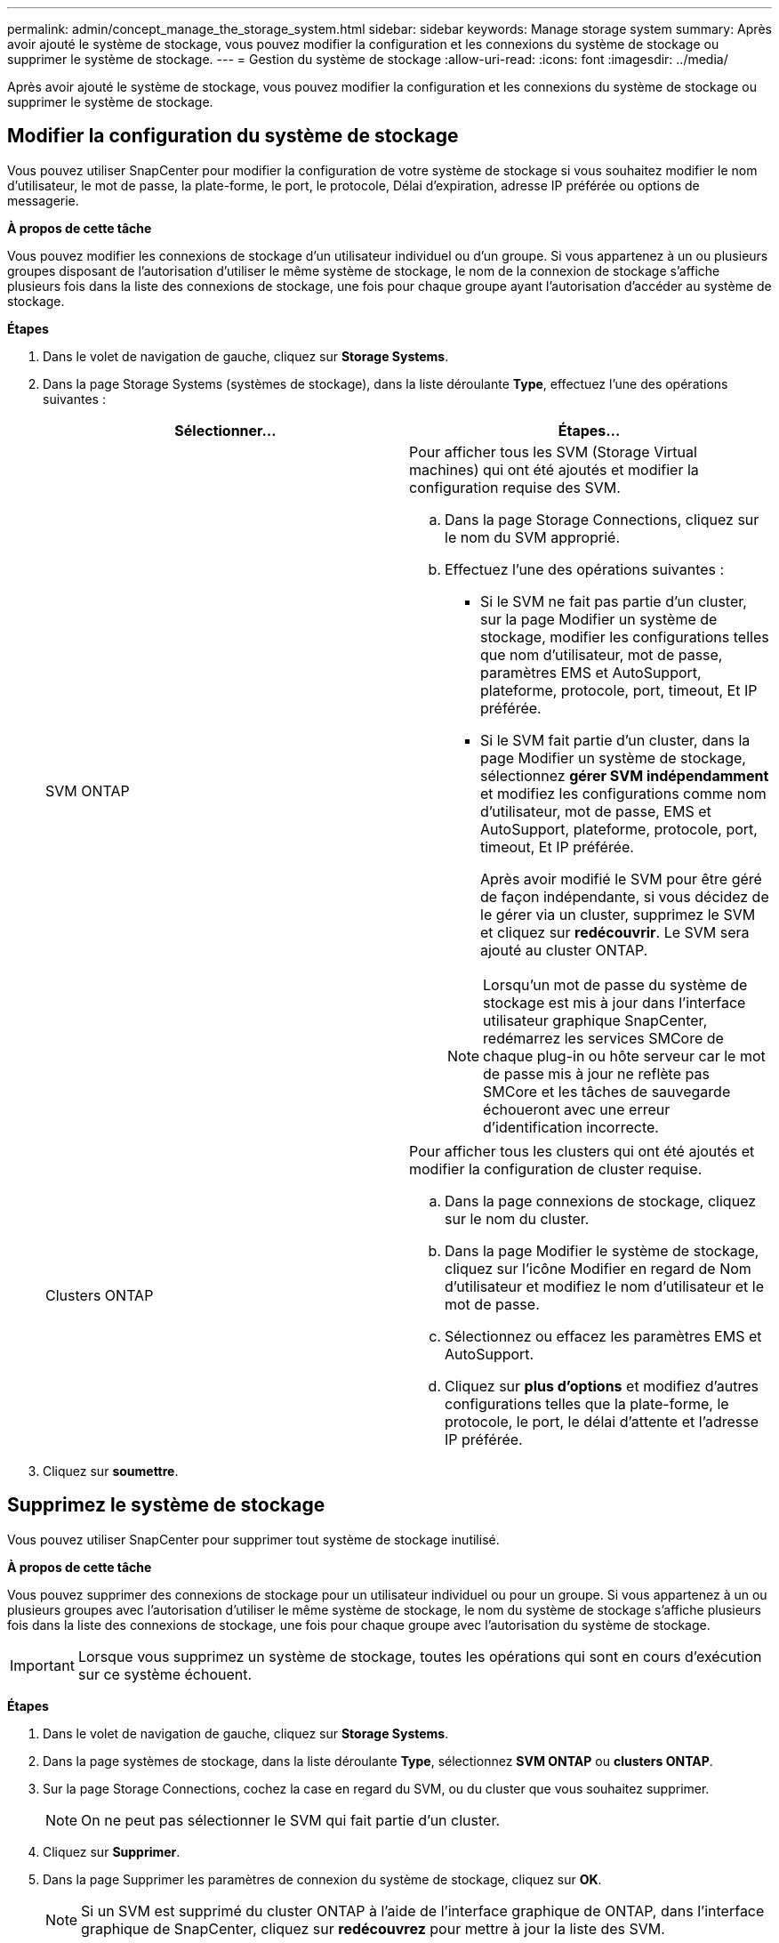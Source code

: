 ---
permalink: admin/concept_manage_the_storage_system.html 
sidebar: sidebar 
keywords: Manage storage system 
summary: Après avoir ajouté le système de stockage, vous pouvez modifier la configuration et les connexions du système de stockage ou supprimer le système de stockage. 
---
= Gestion du système de stockage
:allow-uri-read: 
:icons: font
:imagesdir: ../media/


[role="lead"]
Après avoir ajouté le système de stockage, vous pouvez modifier la configuration et les connexions du système de stockage ou supprimer le système de stockage.



== Modifier la configuration du système de stockage

Vous pouvez utiliser SnapCenter pour modifier la configuration de votre système de stockage si vous souhaitez modifier le nom d'utilisateur, le mot de passe, la plate-forme, le port, le protocole, Délai d'expiration, adresse IP préférée ou options de messagerie.

*À propos de cette tâche*

Vous pouvez modifier les connexions de stockage d'un utilisateur individuel ou d'un groupe. Si vous appartenez à un ou plusieurs groupes disposant de l'autorisation d'utiliser le même système de stockage, le nom de la connexion de stockage s'affiche plusieurs fois dans la liste des connexions de stockage, une fois pour chaque groupe ayant l'autorisation d'accéder au système de stockage.

*Étapes*

. Dans le volet de navigation de gauche, cliquez sur *Storage Systems*.
. Dans la page Storage Systems (systèmes de stockage), dans la liste déroulante *Type*, effectuez l'une des opérations suivantes :
+
|===
| Sélectionner... | Étapes... 


 a| 
SVM ONTAP
 a| 
Pour afficher tous les SVM (Storage Virtual machines) qui ont été ajoutés et modifier la configuration requise des SVM.

.. Dans la page Storage Connections, cliquez sur le nom du SVM approprié.
.. Effectuez l'une des opérations suivantes :
+
*** Si le SVM ne fait pas partie d'un cluster, sur la page Modifier un système de stockage, modifier les configurations telles que nom d'utilisateur, mot de passe, paramètres EMS et AutoSupport, plateforme, protocole, port, timeout, Et IP préférée.
*** Si le SVM fait partie d'un cluster, dans la page Modifier un système de stockage, sélectionnez *gérer SVM indépendamment* et modifiez les configurations comme nom d'utilisateur, mot de passe, EMS et AutoSupport, plateforme, protocole, port, timeout, Et IP préférée.
+
Après avoir modifié le SVM pour être géré de façon indépendante, si vous décidez de le gérer via un cluster, supprimez le SVM et cliquez sur *redécouvrir*. Le SVM sera ajouté au cluster ONTAP.

+

NOTE: Lorsqu'un mot de passe du système de stockage est mis à jour dans l'interface utilisateur graphique SnapCenter, redémarrez les services SMCore de chaque plug-in ou hôte serveur car le mot de passe mis à jour ne reflète pas SMCore et les tâches de sauvegarde échoueront avec une erreur d'identification incorrecte.







 a| 
Clusters ONTAP
 a| 
Pour afficher tous les clusters qui ont été ajoutés et modifier la configuration de cluster requise.

.. Dans la page connexions de stockage, cliquez sur le nom du cluster.
.. Dans la page Modifier le système de stockage, cliquez sur l'icône Modifier en regard de Nom d'utilisateur et modifiez le nom d'utilisateur et le mot de passe.
.. Sélectionnez ou effacez les paramètres EMS et AutoSupport.
.. Cliquez sur *plus d'options* et modifiez d'autres configurations telles que la plate-forme, le protocole, le port, le délai d'attente et l'adresse IP préférée.


|===
. Cliquez sur *soumettre*.




== Supprimez le système de stockage

Vous pouvez utiliser SnapCenter pour supprimer tout système de stockage inutilisé.

*À propos de cette tâche*

Vous pouvez supprimer des connexions de stockage pour un utilisateur individuel ou pour un groupe. Si vous appartenez à un ou plusieurs groupes avec l'autorisation d'utiliser le même système de stockage, le nom du système de stockage s'affiche plusieurs fois dans la liste des connexions de stockage, une fois pour chaque groupe avec l'autorisation du système de stockage.


IMPORTANT: Lorsque vous supprimez un système de stockage, toutes les opérations qui sont en cours d'exécution sur ce système échouent.

*Étapes*

. Dans le volet de navigation de gauche, cliquez sur *Storage Systems*.
. Dans la page systèmes de stockage, dans la liste déroulante *Type*, sélectionnez *SVM ONTAP* ou *clusters ONTAP*.
. Sur la page Storage Connections, cochez la case en regard du SVM, ou du cluster que vous souhaitez supprimer.
+

NOTE: On ne peut pas sélectionner le SVM qui fait partie d'un cluster.

. Cliquez sur *Supprimer*.
. Dans la page Supprimer les paramètres de connexion du système de stockage, cliquez sur *OK*.
+

NOTE: Si un SVM est supprimé du cluster ONTAP à l'aide de l'interface graphique de ONTAP, dans l'interface graphique de SnapCenter, cliquez sur *redécouvrez* pour mettre à jour la liste des SVM.


